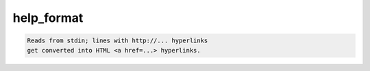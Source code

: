 ***********
help_format
***********

.. _help_format:

.. contents:: 
    :depth: 4 

.. code-block:: none

    Reads from stdin; lines with http://... hyperlinks
    get converted into HTML <a href=...> hyperlinks.
